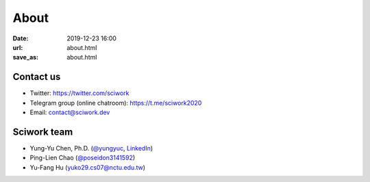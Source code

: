 =====
About
=====

:date: 2019-12-23 16:00
:url: about.html
:save_as: about.html

Contact us
==========

* Twitter: https://twitter.com/sciwork
* Telegram group (online chatroom): https://t.me/sciwork2020
* Email: contact@sciwork.dev

Sciwork team
============

* Yung-Yu Chen, Ph.D. (`@yungyuc <https://twitter.com/yungyuc>`__, `LinkedIn <https://www.linkedin.com/in/yungyuc>`__)
* Ping-Lien Chao (`@poseidon3141592 <https://twitter.com/poseidon3141592>`__)
* Yu-Fang Hu (`yuko29.cs07@nctu.edu.tw <mailto:yuko29.cs07@nctu.edu.tw>`__)
